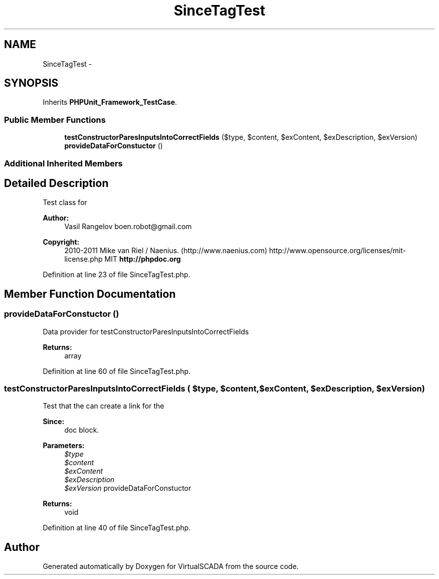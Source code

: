 .TH "SinceTagTest" 3 "Tue Apr 14 2015" "Version 1.0" "VirtualSCADA" \" -*- nroff -*-
.ad l
.nh
.SH NAME
SinceTagTest \- 
.SH SYNOPSIS
.br
.PP
.PP
Inherits \fBPHPUnit_Framework_TestCase\fP\&.
.SS "Public Member Functions"

.in +1c
.ti -1c
.RI "\fBtestConstructorParesInputsIntoCorrectFields\fP ($type, $content, $exContent, $exDescription, $exVersion)"
.br
.ti -1c
.RI "\fBprovideDataForConstuctor\fP ()"
.br
.in -1c
.SS "Additional Inherited Members"
.SH "Detailed Description"
.PP 
Test class for 
.PP
\fBAuthor:\fP
.RS 4
Vasil Rangelov boen.robot@gmail.com 
.RE
.PP
\fBCopyright:\fP
.RS 4
2010-2011 Mike van Riel / Naenius\&. (http://www.naenius.com)  http://www.opensource.org/licenses/mit-license.php MIT \fBhttp://phpdoc\&.org\fP
.RE
.PP

.PP
Definition at line 23 of file SinceTagTest\&.php\&.
.SH "Member Function Documentation"
.PP 
.SS "provideDataForConstuctor ()"
Data provider for testConstructorParesInputsIntoCorrectFields
.PP
\fBReturns:\fP
.RS 4
array 
.RE
.PP

.PP
Definition at line 60 of file SinceTagTest\&.php\&.
.SS "testConstructorParesInputsIntoCorrectFields ( $type,  $content,  $exContent,  $exDescription,  $exVersion)"
Test that the  can create a link for the 
.PP
\fBSince:\fP
.RS 4
doc block\&.
.RE
.PP
\fBParameters:\fP
.RS 4
\fI$type\fP 
.br
\fI$content\fP 
.br
\fI$exContent\fP 
.br
\fI$exDescription\fP 
.br
\fI$exVersion\fP provideDataForConstuctor
.RE
.PP
\fBReturns:\fP
.RS 4
void 
.RE
.PP

.PP
Definition at line 40 of file SinceTagTest\&.php\&.

.SH "Author"
.PP 
Generated automatically by Doxygen for VirtualSCADA from the source code\&.
